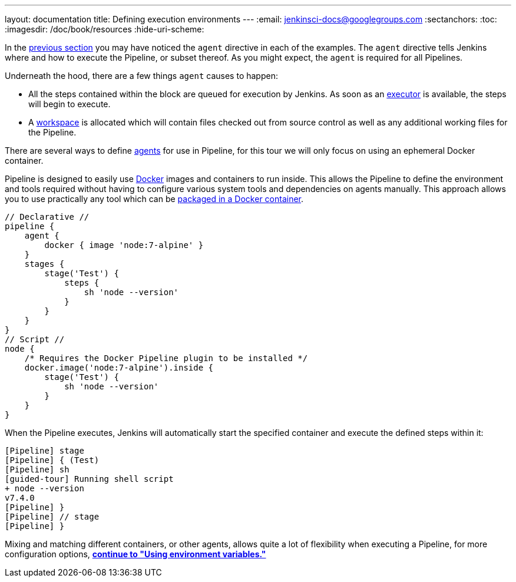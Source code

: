 ---
layout: documentation
title: Defining execution environments
---
:email: jenkinsci-docs@googlegroups.com
:sectanchors:
:toc:
:imagesdir: /doc/book/resources
:hide-uri-scheme:


In the
link:../running-multiple-steps[previous section]
you may have noticed the `agent` directive in each of the examples. The
`agent` directive tells Jenkins where and how to execute the Pipeline, or
subset thereof. As you might expect, the `agent` is required for all Pipelines.


Underneath the hood, there are a few things `agent` causes to happen:

* All the steps contained within the block are queued for execution by Jenkins.
  As soon as an <<../../book/glossary/#executor, executor>> is available, the
  steps will begin to execute.
* A <<../../book/glossary/#workspace, workspace>> is allocated which will
  contain files checked out from source control as well as any additional
  working files for the Pipeline.


////
XXX: Link to all the various agent directive options in the handbook
https://gist.github.com/abayer/93b68cddfac2b808d905e27d12d7ef99
////
There are several ways to define <<../../book/glossary/#agent,agents>> for use
in Pipeline, for this tour we will only focus on using an ephemeral Docker
container.

Pipeline is designed to easily use
link:https://docs.docker.com/[Docker]
images and containers to
run inside. This allows the Pipeline to define the environment
and tools required without having to configure various system tools
and dependencies on agents manually. This approach allows you to use
practically any tool which can be
link:http://hub.docker.com[packaged in a Docker container].

////
XXX: Need link to agent { docker {} } syntax reference
////

[pipeline]
----
// Declarative //
pipeline {
    agent {
        docker { image 'node:7-alpine' }
    }
    stages {
        stage('Test') {
            steps {
                sh 'node --version'
            }
        }
    }
}
// Script //
node {
    /* Requires the Docker Pipeline plugin to be installed */
    docker.image('node:7-alpine').inside {
        stage('Test') {
            sh 'node --version'
        }
    }
}
----

When the Pipeline executes, Jenkins will automatically start the specified
container and execute the defined steps within it:

[source]
----
[Pipeline] stage
[Pipeline] { (Test)
[Pipeline] sh
[guided-tour] Running shell script
+ node --version
v7.4.0
[Pipeline] }
[Pipeline] // stage
[Pipeline] }
----

Mixing and matching different containers, or other agents, allows quite a lot
of flexibility when executing a Pipeline, for more configuration options,
**link:../environment[continue to "Using environment variables."]**
